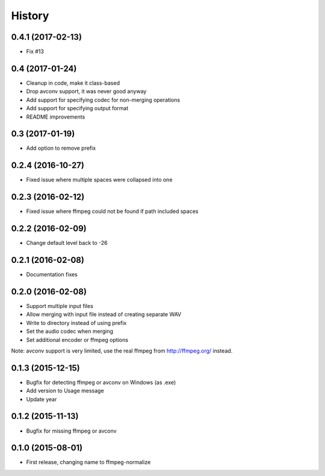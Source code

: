 .. :changelog:

History
-------

0.4.1 (2017-02-13)
__________________

* Fix #13

0.4 (2017-01-24)
__________________

* Cleanup in code, make it class-based
* Drop avconv support, it was never good anyway
* Add support for specifying codec for non-merging operations
* Add support for specifying output format
* README improvements

0.3 (2017-01-19)
__________________

* Add option to remove prefix

0.2.4 (2016-10-27)
__________________

* Fixed issue where multiple spaces were collapsed into one

0.2.3 (2016-02-12)
__________________

* Fixed issue where ffmpeg could not be found if path included spaces

0.2.2 (2016-02-09)
__________________

* Change default level back to -26

0.2.1 (2016-02-08)
__________________

* Documentation fixes


0.2.0 (2016-02-08)
__________________

* Support multiple input files
* Allow merging with input file instead of creating separate WAV
* Write to directory instead of using prefix
* Set the audio codec when merging
* Set additional encoder or ffmpeg options

Note: avconv support is very limited, use the real ffmpeg from http://ffmpeg.org/ instead.

0.1.3 (2015-12-15)
__________________

* Bugfix for detecting ffmpeg or avconv on Windows (as .exe)
* Add version to Usage message
* Update year

0.1.2 (2015-11-13)
__________________

* Bugfix for missing ffmpeg or avconv


0.1.0 (2015-08-01)
__________________

* First release, changing name to ffmpeg-normalize
